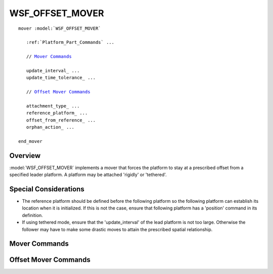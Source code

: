 .. ****************************************************************************
.. CUI
..
.. The Advanced Framework for Simulation, Integration, and Modeling (AFSIM)
..
.. The use, dissemination or disclosure of data in this file is subject to
.. limitation or restriction. See accompanying README and LICENSE for details.
.. ****************************************************************************

WSF_OFFSET_MOVER
----------------

.. model:: mover WSF_OFFSET_MOVER

.. parsed-literal::

   mover :model:`WSF_OFFSET_MOVER`

      :ref:`Platform_Part_Commands` ...

      // `Mover Commands`_

      update_interval_ ...
      update_time_tolerance_ ...

      // `Offset Mover Commands`_

      attachment_type_ ...
      reference_platform_ ...
      offset_from_reference_ ...
      orphan_action_ ...

   end_mover

Overview
========

:model:`WSF_OFFSET_MOVER` implements a mover that forces the platform to stay at a prescribed offset from a specified leader
platform. A platform may be attached 'rigidly' or 'tethered'.

Special Considerations
======================

* The reference platform should be defined before the following platform so the following platform can establish its
  location when it is initialized. If this is not the case, ensure that following platform has a 'position' command in
  its definition.
* If using tethered mode, ensure that the 'update_interval' of the lead platform is not too large. Otherwise the
  follower may have to make some drastic moves to attain the prescribed spatial relationship.

.. block:: WSF_OFFSET_MOVER
  
Mover Commands
==============

.. command:: update_interval <time-value>
   
   If non-zero, specifies a periodic time interval at which the simulation will call the mover.  If zero then the mover
   will be called only when it is necessary to determine the position of the containing platform.
   
   Default: 0 seconds unless overridden by the specific mover implementation.

.. command:: update_time_tolerance <time-value>
   
   When a position update is requested by the simulation, if the time since the previous update is less than or equal to
   this value then the mover will ignore the update.
   
   Default: Most mover implementations define this as the time it takes to travel 1 meter at some nominal velocity that is
   appropriate for the implementation.

   .. note::
   
      A mover implementation may choose to ignore this command.

Offset Mover Commands
=====================

.. command:: attachment_type [ tether | rigid ]
   
   Specifies how the follower is attached to the leader.
   
   * **tether** - The follower moves as though it is attached to the leader by an elastic tether.
   * **rigid** - The follower moves as though it is rigidly attached to the leader.
   
   Default: **tether**

   .. note::
   
      The default of **tether** does not currently work. The initial capability only works with **rigid**.

.. command:: reference_platform <name>
   
   Specifies the name of the reference or 'lead' platform (the platform to be followed).

   .. note::
   
      In general, one should define the lead platform before defining the following platform.

.. command:: offset_from_reference <x-length-units> <y-length-units> <z-length-units>
   
   Specifies the offset of the following platform in relation to the entity coordinate system of the reference platform.
   
   Default: 0 m 0 m 0 m

.. command:: orphan_action [ stop | extrapolate | remove]
   
   Defines the action that should be performed if the reference platform is removed from the simulation. The values are as
   follows
   
   * **stop** - stop at the current location.
   * **extrapolate** - continue extrapolating along the last known heading.
   * **remove** - remove the following platform from the simulation.
   
   Default: stop
